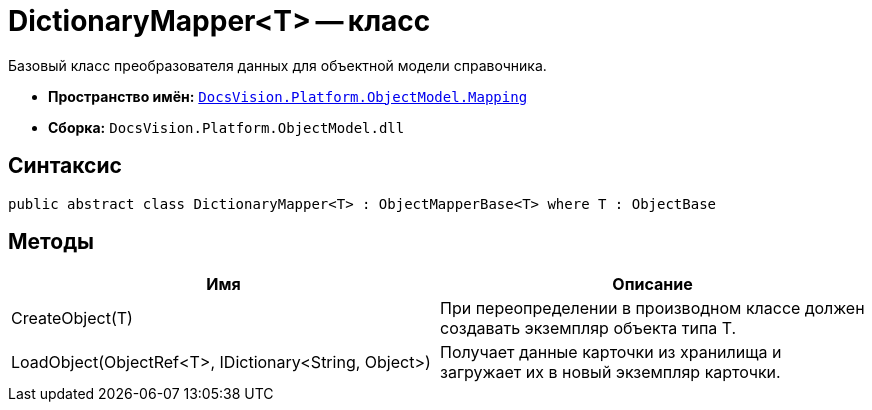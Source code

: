 = DictionaryMapper<T> -- класс

Базовый класс преобразователя данных для объектной модели справочника.

* *Пространство имён:* `xref:api/DocsVision/Platform/ObjectModel/Mapping/Mapping_NS.adoc[DocsVision.Platform.ObjectModel.Mapping]`
* *Сборка:* `DocsVision.Platform.ObjectModel.dll`

== Синтаксис

[source,csharp]
----
public abstract class DictionaryMapper<T> : ObjectMapperBase<T> where T : ObjectBase
----

== Методы

[cols=",",options="header"]
|===
|Имя |Описание
|CreateObject(T) |При переопределении в производном классе должен создавать экземпляр объекта типа T.
|LoadObject(ObjectRef<T>, IDictionary<String, Object>) |Получает данные карточки из хранилища и загружает их в новый экземпляр карточки.
|===
